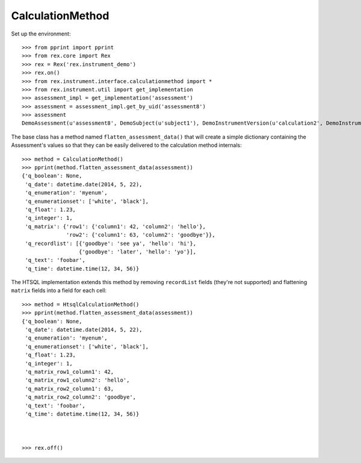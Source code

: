 *****************
CalculationMethod
*****************


Set up the environment::

    >>> from pprint import pprint
    >>> from rex.core import Rex
    >>> rex = Rex('rex.instrument_demo')
    >>> rex.on()
    >>> from rex.instrument.interface.calculationmethod import *
    >>> from rex.instrument.util import get_implementation
    >>> assessment_impl = get_implementation('assessment')
    >>> assessment = assessment_impl.get_by_uid('assessment8')
    >>> assessment
    DemoAssessment(u'assessment8', DemoSubject(u'subject1'), DemoInstrumentVersion(u'calculation2', DemoInstrument(u'calculation-complex', u'Calculation Instrument'), 1))


The base class has a method named ``flatten_assessment_data()`` that will
create a simple dictionary containing the Assessment's values so that they can
be easily delivered to the calculation method internals::

    >>> method = CalculationMethod()
    >>> pprint(method.flatten_assessment_data(assessment))
    {'q_boolean': None,
     'q_date': datetime.date(2014, 5, 22),
     'q_enumeration': 'myenum',
     'q_enumerationset': ['white', 'black'],
     'q_float': 1.23,
     'q_integer': 1,
     'q_matrix': {'row1': {'column1': 42, 'column2': 'hello'},
                  'row2': {'column1': 63, 'column2': 'goodbye'}},
     'q_recordlist': [{'goodbye': 'see ya', 'hello': 'hi'},
                      {'goodbye': 'later', 'hello': 'yo'}],
     'q_text': 'foobar',
     'q_time': datetime.time(12, 34, 56)}


The HTSQL implementation extends this method by removing ``recordList`` fields
(they're not supported) and flattening ``matrix`` fields into a field for each
cell::

    >>> method = HtsqlCalculationMethod()
    >>> pprint(method.flatten_assessment_data(assessment))
    {'q_boolean': None,
     'q_date': datetime.date(2014, 5, 22),
     'q_enumeration': 'myenum',
     'q_enumerationset': ['white', 'black'],
     'q_float': 1.23,
     'q_integer': 1,
     'q_matrix_row1_column1': 42,
     'q_matrix_row1_column2': 'hello',
     'q_matrix_row2_column1': 63,
     'q_matrix_row2_column2': 'goodbye',
     'q_text': 'foobar',
     'q_time': datetime.time(12, 34, 56)}



    >>> rex.off()

